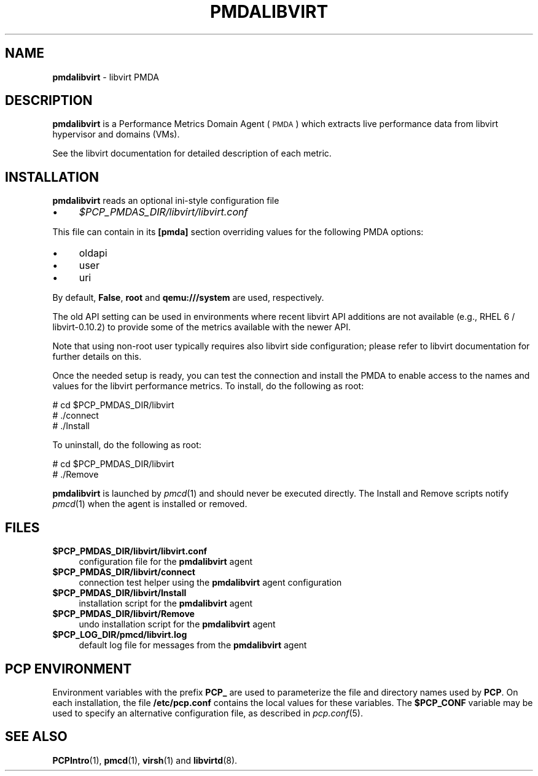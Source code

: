 '\"macro stdmacro
.\"
.\" Copyright (C) 2016 Marko Myllynen <myllynen@redhat.com>
.\"
.\" This program is free software; you can redistribute it and/or modify
.\" it under the terms of the GNU General Public License as published by
.\" the Free Software Foundation; either version 2 of the License, or
.\" (at your option) any later version.
.\"
.\" This program is distributed in the hope that it will be useful,
.\" but WITHOUT ANY WARRANTY; without even the implied warranty of
.\" MERCHANTABILITY or FITNESS FOR A PARTICULAR PURPOSE.  See the
.\" GNU General Public License for more details.
.\"
.TH PMDALIBVIRT 1 "PCP" "Performance Co-Pilot"
.SH NAME
\f3pmdalibvirt\f1 \- libvirt PMDA
.SH DESCRIPTION
\f3pmdalibvirt\f1 is a Performance Metrics Domain Agent (\s-1PMDA\s0) which
extracts live performance data from libvirt hypervisor and domains (VMs).
.PP
See the libvirt documentation for detailed description of each metric.
.PP
.SH INSTALLATION
\f3pmdalibvirt\f1 reads an optional ini-style configuration file
.IP "\(bu" 4
.I $PCP_PMDAS_DIR/libvirt/libvirt.conf
.PP
This file can contain in its \f3[pmda]\f1 section overriding values
for the following PMDA options:
.IP "\(bu" 4
oldapi
.IP "\(bu" 4
user
.IP "\(bu" 4
uri
.PP
By default, \f3False\f1, \f3root\f1 and \f3qemu:///system\f1 are used,
respectively.
.PP
The old API setting can be used in environments where recent libvirt API
additions are not available (e.g., RHEL 6 / libvirt-0.10.2) to provide
some of the metrics available with the newer API.
.PP
Note that using non-root user typically requires also libvirt side
configuration; please refer to libvirt documentation for further details
on this.
.PP
Once the needed setup is ready, you can test the connection and install
the PMDA to enable access to the names and values for the libvirt
performance metrics. To install, do the following as root:
.PP
      # cd $PCP_PMDAS_DIR/libvirt
.br
      # ./connect
.br
      # ./Install
.PP
To uninstall, do the following as root:
.PP
      # cd $PCP_PMDAS_DIR/libvirt
.br
      # ./Remove
.PP
\fBpmdalibvirt\fR is launched by \fIpmcd\fR(1) and should never be executed
directly. The Install and Remove scripts notify \fIpmcd\fR(1) when the
agent is installed or removed.
.SH FILES
.IP "\fB$PCP_PMDAS_DIR/libvirt/libvirt.conf\fR" 4
configuration file for the \fBpmdalibvirt\fR agent
.IP "\fB$PCP_PMDAS_DIR/libvirt/connect\fR" 4
connection test helper using the \fBpmdalibvirt\fR agent configuration
.IP "\fB$PCP_PMDAS_DIR/libvirt/Install\fR" 4
installation script for the \fBpmdalibvirt\fR agent
.IP "\fB$PCP_PMDAS_DIR/libvirt/Remove\fR" 4
undo installation script for the \fBpmdalibvirt\fR agent
.IP "\fB$PCP_LOG_DIR/pmcd/libvirt.log\fR" 4
default log file for messages from the \fBpmdalibvirt\fR agent
.SH PCP ENVIRONMENT
Environment variables with the prefix \fBPCP_\fR are used to parameterize
the file and directory names used by \fBPCP\fR. On each installation, the
file \fB/etc/pcp.conf\fR contains the local values for these variables.
The \fB$PCP_CONF\fR variable may be used to specify an alternative
configuration file, as described in \fIpcp.conf\fR(5).
.SH SEE ALSO
.BR PCPIntro (1),
.BR pmcd (1),
.BR virsh (1)
and
.BR libvirtd (8).
